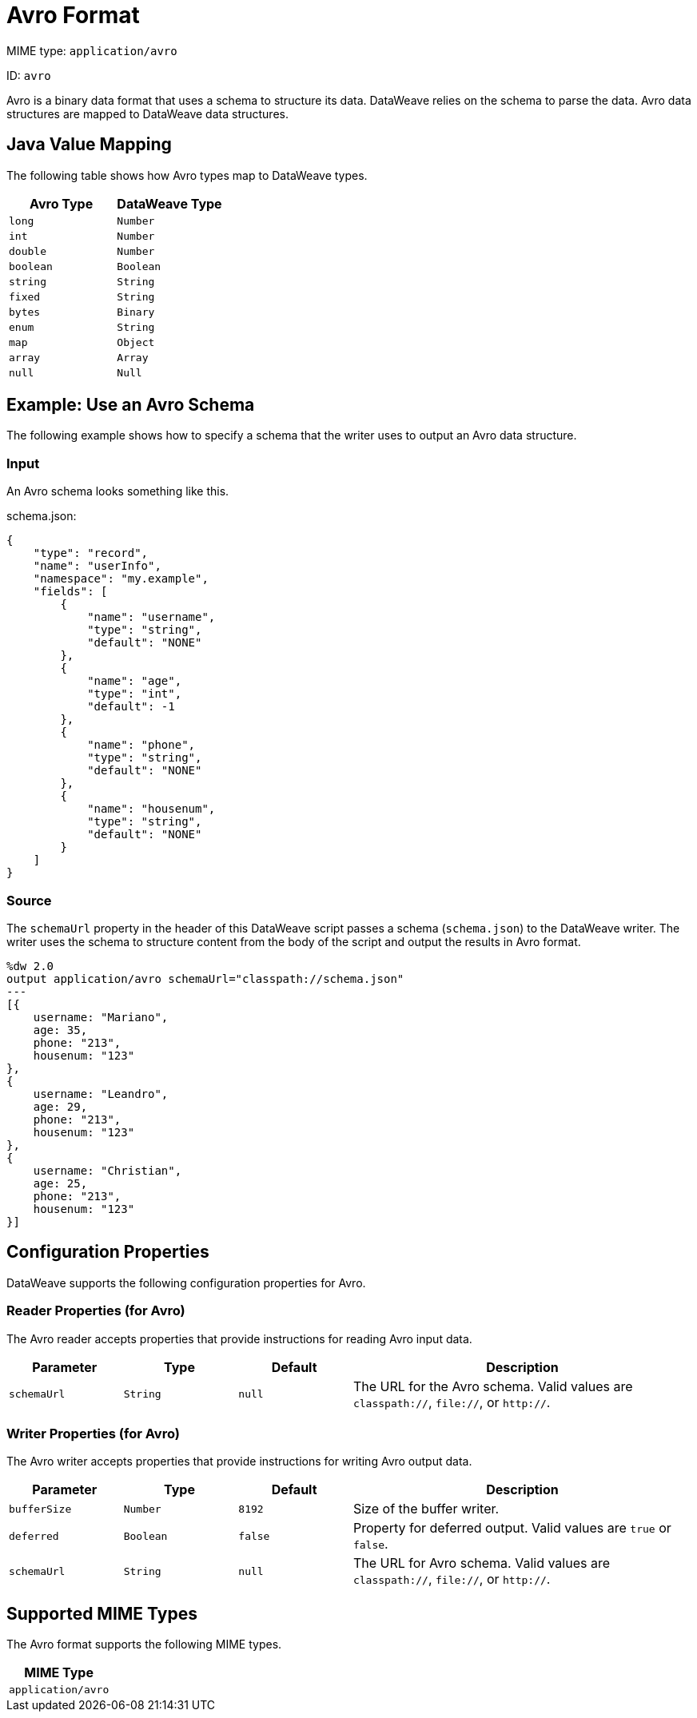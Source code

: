 = Avro Format

MIME type: `application/avro`

ID: `avro`

Avro is a binary data format that uses a schema to structure its data. DataWeave relies on the schema to parse the data. Avro data structures are mapped to DataWeave data structures.

[[mapping]]
== Java Value Mapping

The following table shows how Avro types map to DataWeave types.

[cols="2,2",options="header"]
|===
| Avro Type | DataWeave Type
| `long`| `Number`
| `int`| `Number`
| `double`| `Number`
| `boolean`| `Boolean`
| `string`| `String`
| `fixed`| `String`
| `bytes`| `Binary`
| `enum`| `String`
| `map`|  `Object`
| `array`| `Array`
| `null`| `Null`
|===

[[examples]]
== Example: Use an Avro Schema

The following example shows how to specify a schema that the writer uses to output an Avro data structure.

=== Input

An Avro schema looks something like this.

.schema.json:
[source,json,linenums]
----
{
    "type": "record",
    "name": "userInfo",
    "namespace": "my.example",
    "fields": [
        {
            "name": "username",
            "type": "string",
            "default": "NONE"
        },
        {
            "name": "age",
            "type": "int",
            "default": -1
        },
        {
            "name": "phone",
            "type": "string",
            "default": "NONE"
        },
        {
            "name": "housenum",
            "type": "string",
            "default": "NONE"
        }
    ]
}
----

=== Source

The `schemaUrl` property in the header of this DataWeave script passes a schema (`schema.json`) to the DataWeave writer. The writer uses the schema to structure content from the body of the script and output the results in Avro format.

[source,weave,linenums]
----
%dw 2.0
output application/avro schemaUrl="classpath://schema.json"
---
[{
    username: "Mariano",
    age: 35,
    phone: "213",
    housenum: "123"
},
{
    username: "Leandro",
    age: 29,
    phone: "213",
    housenum: "123"
},
{
    username: "Christian",
    age: 25,
    phone: "213",
    housenum: "123"
}]
----


// CONFIG PROPS ///////////////////////////////////////////////////////

[[properties]]
== Configuration Properties

DataWeave supports the following configuration properties for Avro.

=== Reader Properties (for Avro)

The Avro reader accepts properties that provide instructions for reading Avro input data.

[cols="1,1,1,3a", options="header"]
|===
| Parameter | Type | Default | Description
| `schemaUrl` | `String` | `null` | The URL for the Avro schema. Valid values are `classpath://`, `file://`, or `http://`.
|===

=== Writer Properties (for Avro)

The Avro writer accepts properties that provide instructions for writing Avro output data.

[cols="1,1,1,3a", options="header"]
|===
| Parameter | Type | Default | Description
| `bufferSize` | `Number` | `8192` | Size of the buffer writer.
| `deferred` | `Boolean` | `false` | Property for deferred output.
  Valid values are `true` or `false`.
| `schemaUrl` | `String` | `null` | The URL for Avro schema. Valid values are `classpath://`, `file://`, or `http://`.
|===

[[mime_types]]
== Supported MIME Types

The Avro format supports the following MIME types.

[cols="1", options="header"]
|===
| MIME Type
|`application/avro`
|===
